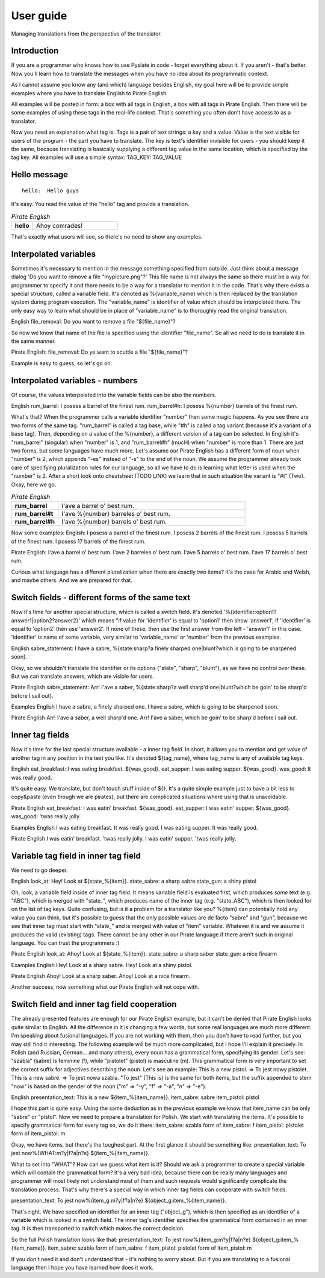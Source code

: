 .. _user-guide:

User guide
==========
Managing translations from the perspective of the translator.

Introduction
------------

If you are a programmer who knows how to use Pyslate in code - forget everything about it. If you aren't - that's better.
Now you'll learn how to translate the messages when you have no idea about its programmatic context.

As I cannot assume you know any (and which) language besides English, my goal here will be to provide simple examples
where you have to translate English to Pirate English.

All examples will be posted in form: a box with all tags in English, a box with all tags in Pirate English.
Then there will be some examples of using these tags in the real-life context. That's something you often don't have access to as a translator.

Now you need an explanation what tag is. Tags is a pair of text strings: a key and a value.
Value is the text visible for users of the program - the part you have to translate.
The key is text's identifier invisible for users - you should keep it the same, because translating is basically
supplying a different tag value in the same location, which is specified by the tag key.
All examples will use a simple syntax:
TAG_KEY: TAG_VALUE


Hello message
-------------


::

    hello:  Hello guys

It's easy. You read the value of the "hello" tag and provide a translation.

.. list-table:: *Pirate English*
   :widths: 20 80
   :stub-columns: 1

   * - hello
     - Ahoy comrades!

That's exactly what users will see, so there's no need to show any examples.

Interpolated variables
----------------------

Sometimes it's necessary to mention in the message something specified from outside.
Just think about a message dialog 'Do you want to remove a file "mypicture.png"?'
This file name is not always the same so there must be a way for programmer
to specify it and there needs to be a way for a translator to mention it in the code.
That's why there exists a special structure, called a variable field. It's denoted as %{variable_name} which is
then replaced by the translation system during program execution. The "variable_name" is identifier of value which should be interpolated there.
The only easy way to learn what should be in place of "variable_name" is to thoroughly read the original translation.

English
file_removal: Do you want to remove a file "${file_name}"?

So now we know that name of the file is specified using the identifier "file_name". So all we need to do is translate it in the same manner.

Pirate English:
file_removal: Do ye want to scuttle a file "${file_name}"?

Example is easy to guess, so let's go on.

Interpolated variables - numbers
--------------------------------

Of course, the values interpolated into the variable fields can be also the numbers.

English
rum_barrel: I posess a barrel of the finest rum.
rum_barrel#h: I posess %{number} barrels of the finest rum.

What's that? When the programmer calls a variable identifier "number" then some magic happens. As you see there are two forms of the same tag.
"rum_barrel" is called a tag base, while "#h" is called a tag variant (because it's a variant of a base tag).
Then, depending on a value of the %{number}, a different version of a tag can be selected.
In English it's "rum_barrel" (singular) when "number" is 1, and "rum_barrel#h" (mucH) when "number" is more than 1.
There are just two forms, but some languages have much more. Let's assume our Pirate English has a different form
of noun when "number" is 2, which appends "-es" instead of "-s" to the end of the noun.
We assume the programmer already took care of specifying pluralization rules for our language, so all we have to do is learning what letter is used when the "number" is 2.
After a short look onto cheatsheet (TODO LINK) we learn that in such situation the variant is "#t" (Two). Okay, here we go.

.. list-table:: *Pirate English*
   :widths: 20 80
   :stub-columns: 1

   * - rum_barrel
     - I'ave a barrel o' best rum.
   * - rum_barrel#t
     - I'ave %{number} barreles o' best rum.
   * - rum_barrel#h
     - I'ave %{number} barrels o' best rum.

Now some examples:
English:
I posess a barrel of the finest rum.
I posess 2 barrels of the finest rum.
I posess 5 barrels of the finest rum.
I posess 17 barrels of the finest rum.

Pirate English:
I'ave a barrel o' best rum.
I'ave 2 barreles o' best rum.
I'ave 5 barrels o' best rum.
I'ave 17 barrels o' best rum.

Curious what language has a different pluralization when there are exactly two items? It's the case for Arabic and Welsh, and maybe others.
And we are prepared for that.

Switch fields - different forms of the same text
------------------------------------------------

Now it's time for another special structure, which is called a switch field.
It's denoted '%{identifier:option1?answer1|option2?answer2}' which means "if value for 'identifier' is equal to 'option1' then show 'answer1',
if 'identifier' is equal to 'option2' then use 'answer2'. If none of these, then use the first answer from the left - 'answer1' in this case.
'identifier' is name of some variable, very similar to 'variable_name' or 'number' from the previous examples.

English
sabre_statement: I have a sabre, %{state:sharp?a finely sharped one|blunt?which is going to be sharpened soon}.

Okay, so we shouldn't translate the identifier or its options ("state", "sharp", "blunt"), as we have no control over these.
But we can translate answers, which are visible for users.

Pirate English
sabre_statement: Arr! I'ave a saber, %{state:sharp?a well sharp'd one|blunt?which be goin' to be sharp'd before I sail out}.

Examples
English
I have a sabre, a finely sharped one.
I have a sabre, which is going to be sharpened soon.

Pirate English
Arr! I'ave a saber, a well sharp'd one.
Arr! I'ave a saber, which be goin' to be sharp'd before I sail out.

Inner tag fields
----------------

Now it's time for the last special structure available - a inner tag field.
In short, it allows you to mention and get value of another tag in any position in the text you like.
It's denoted ${tag_name}, where tag_name is any of available tag keys.

English
eat_breakfast: I was eating breakfast. ${was_good}.
eat_supper: I was eating supper. ${was_good}.
was_good: It was really good.

It's quite easy. We translate, but don't touch stuff inside of ${}. It's a quite simple example just to have a bit less to copy&paste (even though we are pirates),
but there are complicated situations where using that is unavoidable.

Pirate English
eat_breakfast: I was eatin' breakfast. ${was_good}.
eat_supper: I was eatin' supper. ${was_good}.
was_good: 'twas really jolly.

Examples
English
I was eating breakfast. It was really good.
I was eating supper. It was really good.

Pirate English
I was eatin' breakfast. 'twas really jolly.
I was eatin' supper. 'twas really jolly.

Variable tag field in inner tag field
-------------------------------------

We need to go deeper.

English
look_at: Hey! Look at ${state_%{item}}.
state_sabre: a sharp sabre
state_gun: a shiny pistol

Oh, look, a variable field inside of inner tag field. It means variable field is evaluated first,
which produces *some* text (e.g. "ABC"), which is merged with "state_", which produces name of the inner tag
(e.g. "state_ABC"), which is then looked for on the list of tag keys. Quite confusing, but is it a problem for a translator like you?
%{item} can potentially hold any value you can think, but it's possible to guess that the only possible values are de facto "sabre" and "gun",
because we see that inner tag must start with "state_" and is merged with value of "item" variable. Whatever it is and we assume it produces the valid (existing) tags.
There cannot be any other in our Pirate language if there aren't such in original language. You can trust the programmers :)

Pirate English
look_at: Ahoy! Look at ${state_%{item}}.
state_sabre: a sharp saber
state_gun: a nice firearm

Examples
English
Hey! Look at a sharp sabre.
Hey! Look at a shiny pistol.

Pirate English
Ahoy! Look at a sharp saber.
Ahoy! Look at a nice firearm.

Another success, now something what our Pirate English will not cope with.

Switch field and inner tag field cooperation
--------------------------------------------

The already presented features are enough for our Pirate English example, but it can't be denied that Pirate English
looks quite similar to English. All the difference in it is changing a few words, but some real languages are much more different.
I'm speaking about fusional languages. If you are not working with them, then you don't have to read further, but you may still find it interesting.
The following example will be much more complicated, but I hope I'll explain it precisely.
In Polish (and Russian, German... and many others), every noun has a grammatical form, specifying its gender.
Let's see: "szabla" (sabre) is feminine (f), while "pistolet" (pistol) is masculine (m).
This grammatical form is very important to set the correct suffix for adjectives describing the noun.
Let's see an example:
This is a new pistol. => To jest nowy pistolet.
This is a new sabre. => To jest nowa szabla.
"To jest" (This is) is the same for both items, but the suffix appended to stem "now" is based on the gender of the noun
("m" => "-y", "f" => "-a", "n" => "-e").

English
presentation_text: This is a new ${item_%{item_name}}.
item_sabre: sabre
item_pistol: pistol

I hope this part is quite easy. Using the same deduction as in the previous example we know that item_name can be only "sabre" or "pistol".
Now we need to prepare a translation for Polish.
We start with translating the items. It's possible to specify grammatical form for every tag so, we do it there:
item_sabre: szabla
form of item_sabre: f
item_pistol: pistolet
form of item_pistol: m

Okay, we have items, but there's the toughest part. At the first glance it should be something like:
presentation_text: To jest now%{WHAT:m?y|f?a|n?e} ${item_%{item_name}}.

What to set into "WHAT"? How can we guess what item is it? Should we ask a programmer to create a special variable which will contain the grammatical form?
It's a very bad idea, because there can be really many languages and programmer will most likely not understand most of
them and such requests would significantly complicate the translation process.
That's why there's a special way in which inner tag fields can cooperate with switch fields.

presentation_text: To jest now%{item_g:m?y|f?a|n?e} ${object_g:item_%{item_name}}.

That's right. We have specified an identifier for an inner tag ("object_g"),
which is then specified as an identifier of a variable which is looked in a switch field.
The inner tag's identifier specifies the grammatical form contained in an inner tag. It is then transported to switch which makes the correct decision.

So the full Polish translation looks like that:
presentation_text: To jest now%{item_g:m?y|f?a|n?e} ${object_g:item_%{item_name}}.
item_sabre: szabla
form of item_sabre: f
item_pistol: pistolet
form of item_pistol: m


If you don't need it and don't understand that - it's nothing to worry about. But if you are translating to a fusional language then I hope you have learned how does it work.
